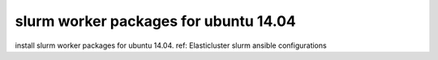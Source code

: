 ======
slurm worker packages for ubuntu 14.04
======

install slurm worker packages for ubuntu 14.04.  
ref: Elasticluster slurm ansible configurations
